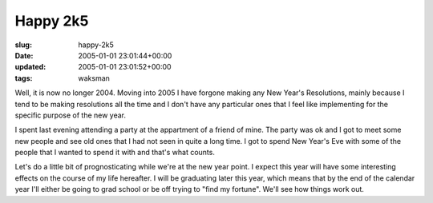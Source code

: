 Happy 2k5
=========

:slug: happy-2k5
:date: 2005-01-01 23:01:44+00:00
:updated: 2005-01-01 23:01:52+00:00
:tags: waksman

Well, it is now no longer 2004. Moving into 2005 I have forgone making
any New Year's Resolutions, mainly because I tend to be making
resolutions all the time and I don't have any particular ones that I
feel like implementing for the specific purpose of the new year.

I spent last evening attending a party at the appartment of a friend of
mine. The party was ok and I got to meet some new people and see old
ones that I had not seen in quite a long time. I got to spend New Year's
Eve with some of the people that I wanted to spend it with and that's
what counts.

Let's do a little bit of prognosticating while we're at the new year
point. I expect this year will have some interesting effects on the
course of my life hereafter. I will be graduating later this year, which
means that by the end of the calendar year I'll either be going to grad
school or be off trying to "find my fortune". We'll see how things work
out.
